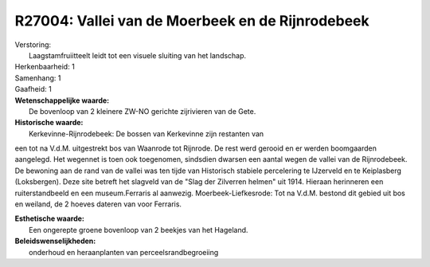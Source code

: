 R27004: Vallei van de Moerbeek en de Rijnrodebeek
=================================================

| Verstoring:
|  Laagstamfruiitteelt leidt tot een visuele sluiting van het landschap.

| Herkenbaarheid: 1

| Samenhang: 1

| Gaafheid: 1

| **Wetenschappelijke waarde:**
|  De bovenloop van 2 kleinere ZW-NO gerichte zijrivieren van de Gete.

| **Historische waarde:**
|  Kerkevinne-Rijnrodebeek: De bossen van Kerkevinne zijn restanten van
een tot na V.d.M. uitgestrekt bos van Waanrode tot Rijnrode. De rest
werd gerooid en er werden boomgaarden aangelegd. Het wegennet is toen
ook toegenomen, sindsdien dwarsen een aantal wegen de vallei van de
Rijnrodebeek. De bewoning aan de rand van de vallei was ten tijde van
Historisch stabiele percelering te IJzerveld en te Keiplasberg
(Loksbergen). Deze site betreft het slagveld van de "Slag der Zilverren
helmen" uit 1914. Hieraan herinneren een ruiterstandbeeld en een
museum.Ferraris al aanwezig. Moerbeek-Liefkesrode: Tot na V.d.M. bestond
dit gebied uit bos en weiland, de 2 hoeves dateren van voor Ferraris.

| **Esthetische waarde:**
|  Een ongerepte groene bovenloop van 2 beekjes van het Hageland.



| **Beleidswenselijkheden:**
|  onderhoud en heraanplanten van perceelsrandbegroeiing
